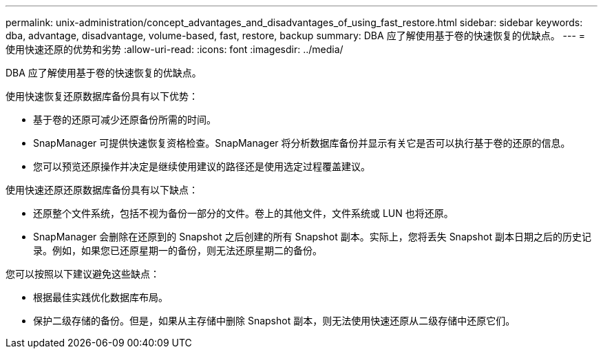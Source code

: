 ---
permalink: unix-administration/concept_advantages_and_disadvantages_of_using_fast_restore.html 
sidebar: sidebar 
keywords: dba, advantage, disadvantage, volume-based, fast, restore, backup 
summary: DBA 应了解使用基于卷的快速恢复的优缺点。 
---
= 使用快速还原的优势和劣势
:allow-uri-read: 
:icons: font
:imagesdir: ../media/


[role="lead"]
DBA 应了解使用基于卷的快速恢复的优缺点。

使用快速恢复还原数据库备份具有以下优势：

* 基于卷的还原可减少还原备份所需的时间。
* SnapManager 可提供快速恢复资格检查。SnapManager 将分析数据库备份并显示有关它是否可以执行基于卷的还原的信息。
* 您可以预览还原操作并决定是继续使用建议的路径还是使用选定过程覆盖建议。


使用快速还原还原数据库备份具有以下缺点：

* 还原整个文件系统，包括不视为备份一部分的文件。卷上的其他文件，文件系统或 LUN 也将还原。
* SnapManager 会删除在还原到的 Snapshot 之后创建的所有 Snapshot 副本。实际上，您将丢失 Snapshot 副本日期之后的历史记录。例如，如果您已还原星期一的备份，则无法还原星期二的备份。


您可以按照以下建议避免这些缺点：

* 根据最佳实践优化数据库布局。
* 保护二级存储的备份。但是，如果从主存储中删除 Snapshot 副本，则无法使用快速还原从二级存储中还原它们。

